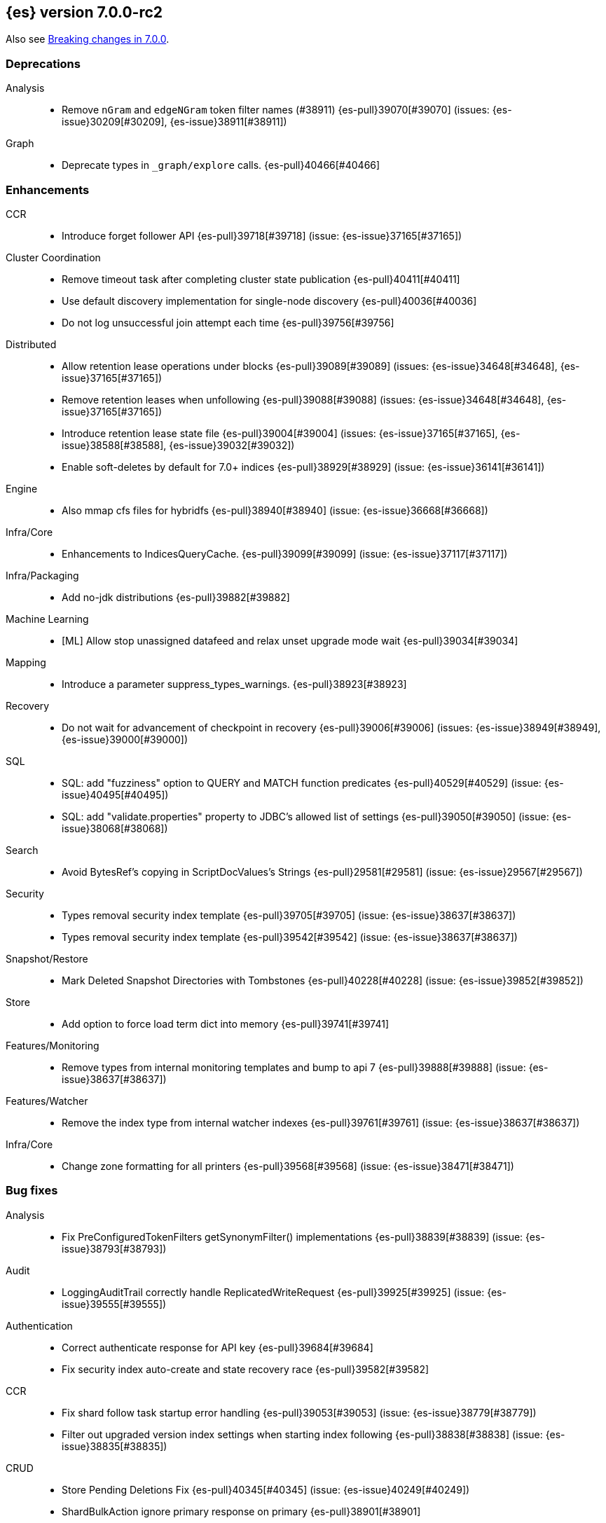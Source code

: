 [[release-notes-7.0.0-rc2]]
== {es} version 7.0.0-rc2

Also see <<breaking-changes-7.0,Breaking changes in 7.0.0>>.

[[deprecation-7.0.0-rc2]]
[float]
=== Deprecations

Analysis::
* Remove `nGram` and  `edgeNGram` token filter names (#38911) {es-pull}39070[#39070] (issues: {es-issue}30209[#30209], {es-issue}38911[#38911])

Graph::
* Deprecate types in `_graph/explore` calls. {es-pull}40466[#40466]



[[enhancement-7.0.0-rc2]]
[float]
=== Enhancements

CCR::
* Introduce forget follower API {es-pull}39718[#39718] (issue: {es-issue}37165[#37165])

Cluster Coordination::
* Remove timeout task after completing cluster state publication {es-pull}40411[#40411]
* Use default discovery implementation for single-node discovery {es-pull}40036[#40036]
* Do not log unsuccessful join attempt each time {es-pull}39756[#39756]

Distributed::
* Allow retention lease operations under blocks {es-pull}39089[#39089] (issues: {es-issue}34648[#34648], {es-issue}37165[#37165])
* Remove retention leases when unfollowing {es-pull}39088[#39088] (issues: {es-issue}34648[#34648], {es-issue}37165[#37165])
* Introduce retention lease state file {es-pull}39004[#39004] (issues: {es-issue}37165[#37165], {es-issue}38588[#38588], {es-issue}39032[#39032])
* Enable soft-deletes by default for 7.0+ indices {es-pull}38929[#38929] (issue: {es-issue}36141[#36141])

Engine::
* Also mmap cfs files for hybridfs {es-pull}38940[#38940] (issue: {es-issue}36668[#36668])

Infra/Core::
* Enhancements to IndicesQueryCache. {es-pull}39099[#39099] (issue: {es-issue}37117[#37117])

Infra/Packaging::
* Add no-jdk distributions {es-pull}39882[#39882]

Machine Learning::
* [ML] Allow stop unassigned datafeed and relax unset upgrade mode wait {es-pull}39034[#39034]

Mapping::
* Introduce a parameter suppress_types_warnings. {es-pull}38923[#38923]

Recovery::
* Do not wait for advancement of checkpoint in recovery {es-pull}39006[#39006] (issues: {es-issue}38949[#38949], {es-issue}39000[#39000])

SQL::
* SQL: add "fuzziness" option to QUERY and MATCH function predicates {es-pull}40529[#40529] (issue: {es-issue}40495[#40495])
* SQL: add "validate.properties" property to JDBC's allowed list of settings {es-pull}39050[#39050] (issue: {es-issue}38068[#38068])

Search::
* Avoid BytesRef's copying in ScriptDocValues's Strings {es-pull}29581[#29581] (issue: {es-issue}29567[#29567])

Security::
* Types removal security index template {es-pull}39705[#39705] (issue: {es-issue}38637[#38637])
* Types removal security index template {es-pull}39542[#39542] (issue: {es-issue}38637[#38637])

Snapshot/Restore::
* Mark Deleted Snapshot Directories with Tombstones {es-pull}40228[#40228] (issue: {es-issue}39852[#39852])

Store::
* Add option to force load term dict into memory {es-pull}39741[#39741]

Features/Monitoring::
* Remove types from internal monitoring templates and bump to api 7 {es-pull}39888[#39888] (issue: {es-issue}38637[#38637])

Features/Watcher::
* Remove the index type from internal watcher indexes {es-pull}39761[#39761] (issue: {es-issue}38637[#38637])

Infra/Core::
* Change zone formatting for all printers {es-pull}39568[#39568] (issue: {es-issue}38471[#38471])


[[bug-7.0.0-rc2]]
[float]
=== Bug fixes

Analysis::
* Fix PreConfiguredTokenFilters getSynonymFilter() implementations {es-pull}38839[#38839] (issue: {es-issue}38793[#38793])

Audit::
* LoggingAuditTrail correctly handle ReplicatedWriteRequest {es-pull}39925[#39925] (issue: {es-issue}39555[#39555])

Authentication::
* Correct authenticate response for API key {es-pull}39684[#39684]
* Fix security index auto-create and state recovery race {es-pull}39582[#39582]

CCR::
* Fix shard follow task startup error handling {es-pull}39053[#39053] (issue: {es-issue}38779[#38779])
* Filter out upgraded version index settings when starting index following {es-pull}38838[#38838] (issue: {es-issue}38835[#38835])

CRUD::
* Store Pending Deletions Fix {es-pull}40345[#40345] (issue: {es-issue}40249[#40249])
* ShardBulkAction ignore primary response on primary {es-pull}38901[#38901]

Cluster Coordination::
* Do not perform cleanup if Manifest write fails with dirty exception {es-pull}40519[#40519] (issue: {es-issue}39077[#39077])
* Cache compressed cluster state size {es-pull}39827[#39827] (issue: {es-issue}39806[#39806])
* Drop node if asymmetrically partitioned from master {es-pull}39598[#39598]
* Fixing the custom object serialization bug in diffable utils. {es-pull}39544[#39544]
* Clean GatewayAllocator when stepping down as master {es-pull}38885[#38885]

Distributed::
* Enforce retention leases require soft deletes {es-pull}39922[#39922] (issue: {es-issue}39914[#39914])
* Treat TransportService stopped error as node is closing {es-pull}39800[#39800] (issue: {es-issue}39584[#39584])
* Use cause to determine if node with primary is closing {es-pull}39723[#39723] (issue: {es-issue}39584[#39584])
* Don’t ack if unable to remove failing replica {es-pull}39584[#39584] (issue: {es-issue}39467[#39467])
* Fix NPE on Stale Index in IndicesService {es-pull}38891[#38891] (issue: {es-issue}38845[#38845])

Engine::
* Advance max_seq_no before add operation to Lucene {es-pull}38879[#38879] (issue: {es-issue}31629[#31629])

Features/Features::
* Deprecation check for indices with very large numbers of fields {es-pull}39869[#39869] (issue: {es-issue}39851[#39851])

Features/ILM::
* Correct ILM metadata minimum compatibility version {es-pull}40569[#40569] (issue: {es-issue}40565[#40565])
* Handle null retention leases in WaitForNoFollowersStep {es-pull}40477[#40477]

Features/Ingest::
* Ingest ingest then create index {es-pull}39607[#39607] (issues: {es-issue}32758[#32758], {es-issue}32786[#32786], {es-issue}36545[#36545])

Features/Monitoring::
* Don't emit deprecation warnings on calls to the monitoring bulk API. {es-pull}39805[#39805] (issue: {es-issue}39336[#39336])

Features/Watcher::
* Fix Watcher stats class cast exception {es-pull}39821[#39821] (issue: {es-issue}39780[#39780])
* Use any index specified by .watches for Watcher {es-pull}39541[#39541] (issue: {es-issue}39478[#39478])
* Resolve concurrency with watcher trigger service {es-pull}39092[#39092] (issue: {es-issue}39087[#39087])

Geo::
* Geo Point parse error fix {es-pull}40447[#40447] (issue: {es-issue}17617[#17617])

Highlighting::
* Bug fix for AnnotatedTextHighlighter - port of 39525 {es-pull}39750[#39750] (issue: {es-issue}39525[#39525])

Infra/Core::
* Allow single digit milliseconds in strict date parsing {es-pull}40676[#40676] (issue: {es-issue}40403[#40403])
* Parse composite patterns using ClassicFormat.parseObject {es-pull}40100[#40100] (issue: {es-issue}39916[#39916])
* Bat scripts to work with JAVA_HOME with parantheses {es-pull}39712[#39712] (issues: {es-issue}30606[#30606], {es-issue}33405[#33405], {es-issue}38578[#38578], {es-issue}38624[#38624])
* Change licence expiration date pattern {es-pull}39681[#39681] (issue: {es-issue}39136[#39136])
* Fix DateFormatters.parseMillis when no timezone is given {es-pull}39100[#39100] (issue: {es-issue}39067[#39067])
* Don't close caches while there might still be in-flight requests. {es-pull}38958[#38958] (issue: {es-issue}37117[#37117])

Infra/Packaging::
* Use TAR instead of DOCKER build type before 6.7.0 {es-pull}40723[#40723] (issues: {es-issue}39378[#39378], {es-issue}40511[#40511])

Infra/REST API::
* Update spec files that erroneously documented parts as optional  {es-pull}39122[#39122]
* ilm.explain_lifecycle documents human again {es-pull}39113[#39113]
* Index on rollup.rollup_search.json is a list {es-pull}39097[#39097]

MULTIPLE AREA LABELS::
* metric on watcher stats is a list not an enum {es-pull}39114[#39114]

Machine Learning::
* [ML] Fix datafeed skipping first bucket after lookback when aggs are … {es-pull}39859[#39859] (issue: {es-issue}39842[#39842])
* [ML] refactoring lazy query and agg parsing {es-pull}39776[#39776] (issue: {es-issue}39528[#39528])
* [ML] Stop the ML memory tracker before closing node {es-pull}39111[#39111] (issue: {es-issue}37117[#37117])

Mapping::
* Optimise rejection of out-of-range `long` values {es-pull}40325[#40325] (issues: {es-issue}26137[#26137], {es-issue}40323[#40323])

Recovery::
* Recover peers from translog, ignoring soft deletes {es-pull}38904[#38904] (issue: {es-issue}37165[#37165])
* Retain history for peer recovery using leases {es-pull}38855[#38855]

Rollup::
* Remove timezone validation on rollup range queries {es-pull}40647[#40647]

SQL::
* SQL: Fix display size for DATE/DATETIME {es-pull}40669[#40669]
* SQL: have LIKE/RLIKE use wildcard and regexp queries {es-pull}40628[#40628] (issue: {es-issue}40557[#40557])
* SQL: Fix getTime() methods in JDBC {es-pull}40484[#40484]
* SQL: SYS TABLES: enumerate tables of requested types {es-pull}40535[#40535] (issue: {es-issue}40348[#40348])
* SQL: passing an input to the CLI "freezes" the CLI after displaying an error message {es-pull}40164[#40164] (issue: {es-issue}40557[#40557])
* SQL: Wrap ZonedDateTime parameters inside scripts {es-pull}39911[#39911] (issue: {es-issue}39877[#39877])
* SQL: ConstantProcessor can now handle NamedWriteable {es-pull}39876[#39876] (issue: {es-issue}39875[#39875])
* SQL: Extend the multi dot field notation extraction to lists of values {es-pull}39823[#39823] (issue: {es-issue}39738[#39738])
* SQL: values in datetime script aggs should be treated as long {es-pull}39773[#39773] (issue: {es-issue}37042[#37042])
* SQL: Don't allow inexact fields for MIN/MAX {es-pull}39563[#39563] (issue: {es-issue}39427[#39427])
* SQL: Fix merging of incompatible multi-fields {es-pull}39560[#39560] (issue: {es-issue}39547[#39547])
* SQL: fix COUNT DISTINCT column name {es-pull}39537[#39537] (issue: {es-issue}39511[#39511])
* SQL: Enable accurate hit tracking on demand {es-pull}39527[#39527] (issue: {es-issue}37971[#37971])
* SQL: ignore UNSUPPORTED fields for JDBC and ODBC modes in 'SYS COLUMNS' {es-pull}39518[#39518] (issue: {es-issue}39471[#39471])
* SQL: enforce JDBC driver - ES server version parity {es-pull}38972[#38972] (issue: {es-issue}38775[#38775])
* SQL: fall back to using the field name for column label {es-pull}38842[#38842] (issue: {es-issue}38831[#38831])

Search::
* Fix Fuzziness#asDistance(String) {es-pull}39643[#39643] (issue: {es-issue}39614[#39614])

Security::
* Remove dynamic objects from security index {es-pull}40499[#40499] (issue: {es-issue}35460[#35460])
* Fix libs:ssl-config project setup {es-pull}39074[#39074]
* Do not create the missing index when invoking getRole {es-pull}39039[#39039]

Snapshot/Restore::
* Blob store compression fix {es-pull}39073[#39073]



[[upgrade-7.0.0-rc2]]
[float]
=== Upgrades

Snapshot/Restore::
* plugins/repository-gcs: Update google-cloud-storage/core to 1.59.0 {es-pull}39748[#39748] (issue: {es-issue}39366[#39366])

Search::
* Upgrade to Lucene 8.0.0 GA {es-pull}39992[#39992] (issue: {es-issue}39640[#39640])

